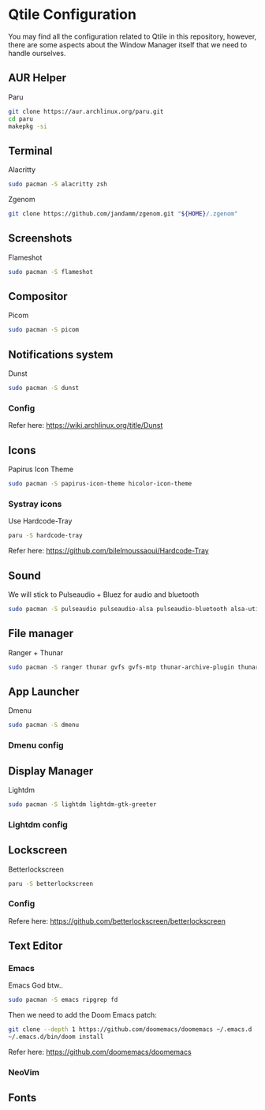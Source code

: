 #+author: Carlos Reyes

* Qtile Configuration
You may find all the configuration related to Qtile in this repository, however, there are some aspects about the Window Manager itself that we need to handle ourselves.
** AUR Helper
Paru
#+begin_src bash
git clone https://aur.archlinux.org/paru.git
cd paru
makepkg -si
#+end_src
** Terminal
Alacritty
#+begin_src bash
sudo pacman -S alacritty zsh
#+end_src
Zgenom
#+begin_src bash
git clone https://github.com/jandamm/zgenom.git "${HOME}/.zgenom"
#+end_src
** Screenshots
Flameshot
#+begin_src bash
sudo pacman -S flameshot
#+end_src
** Compositor
Picom
#+begin_src bash
sudo pacman -S picom
#+end_src
** Notifications system
Dunst
#+begin_src bash
sudo pacman -S dunst
#+end_src
*** Config
Refer here: https://wiki.archlinux.org/title/Dunst
** Icons
Papirus Icon Theme
#+begin_src bash
sudo pacman -S papirus-icon-theme hicolor-icon-theme
#+end_src
*** Systray icons
Use Hardcode-Tray
#+begin_src bash
paru -S hardcode-tray
#+end_src
Refer here: https://github.com/bilelmoussaoui/Hardcode-Tray
** Sound
We will stick to Pulseaudio + Bluez for audio and bluetooth
#+begin_src bash
sudo pacman -S pulseaudio pulseaudio-alsa pulseaudio-bluetooth alsa-utils
#+end_src
** File manager
Ranger + Thunar
#+begin_src bash
sudo pacman -S ranger thunar gvfs gvfs-mtp thunar-archive-plugin thunar-volman ark unzip
#+end_src
** App Launcher
Dmenu
#+begin_src bash
sudo pacman -S dmenu
#+end_src
*** Dmenu config
** Display Manager
Lightdm
#+begin_src bash
sudo pacman -S lightdm lightdm-gtk-greeter
#+end_src
*** Lightdm config
** Lockscreen
Betterlockscreen
#+begin_src bash
paru -S betterlockscreen
#+end_src
*** Config
Refere here: https://github.com/betterlockscreen/betterlockscreen
** Text Editor
*** Emacs
Emacs God btw..
#+begin_src bash
sudo pacman -S emacs ripgrep fd
#+end_src
Then we need to add the Doom Emacs patch:
#+begin_src bash
git clone --depth 1 https://github.com/doomemacs/doomemacs ~/.emacs.d
~/.emacs.d/bin/doom install
#+end_src
Refer here: https://github.com/doomemacs/doomemacs
*** NeoVim
** Fonts
